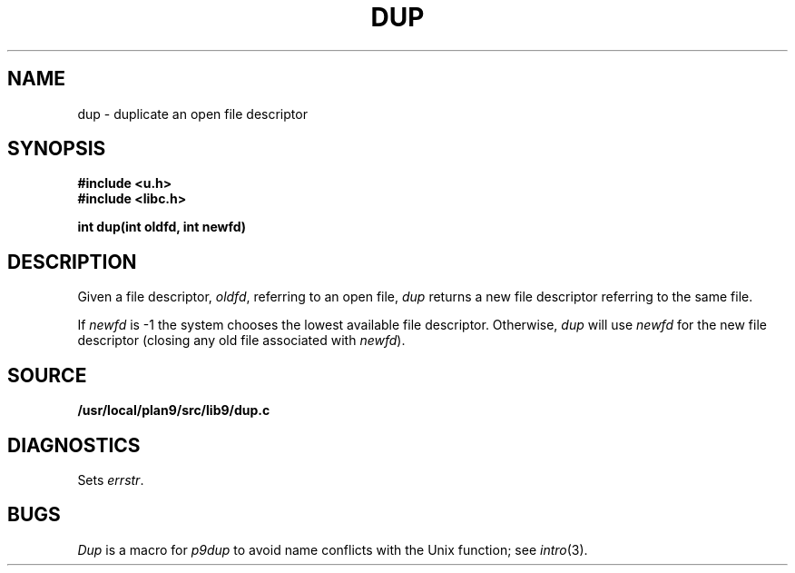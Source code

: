 .TH DUP 3
.SH NAME
dup \- duplicate an open file descriptor
.SH SYNOPSIS
.B #include <u.h>
.br
.B #include <libc.h>
.PP
.B
int dup(int oldfd, int newfd)
.SH DESCRIPTION
Given a file descriptor,
.IR oldfd ,
referring to an open file,
.I dup
returns a new file descriptor referring to the same file.
.PP
If
.I newfd
is \-1 the system chooses the lowest available file descriptor.
Otherwise,
.I dup
will use
.I newfd
for the new file descriptor
(closing any old file associated with
.IR newfd ).
.SH SOURCE
.B /usr/local/plan9/src/lib9/dup.c
.SH DIAGNOSTICS
Sets
.IR errstr .
.SH BUGS
.I Dup
is a macro for
.I p9dup
to avoid name conflicts with the Unix function; see
.IR intro (3).
